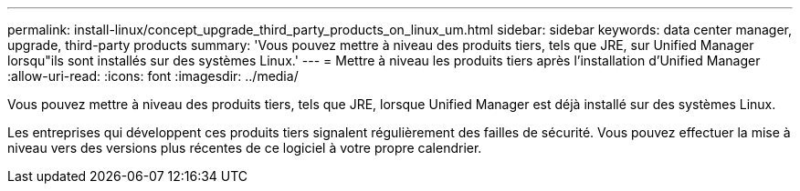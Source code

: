 ---
permalink: install-linux/concept_upgrade_third_party_products_on_linux_um.html 
sidebar: sidebar 
keywords: data center manager, upgrade, third-party products 
summary: 'Vous pouvez mettre à niveau des produits tiers, tels que JRE, sur Unified Manager lorsqu"ils sont installés sur des systèmes Linux.' 
---
= Mettre à niveau les produits tiers après l'installation d'Unified Manager
:allow-uri-read: 
:icons: font
:imagesdir: ../media/


[role="lead"]
Vous pouvez mettre à niveau des produits tiers, tels que JRE, lorsque Unified Manager est déjà installé sur des systèmes Linux.

Les entreprises qui développent ces produits tiers signalent régulièrement des failles de sécurité. Vous pouvez effectuer la mise à niveau vers des versions plus récentes de ce logiciel à votre propre calendrier.
